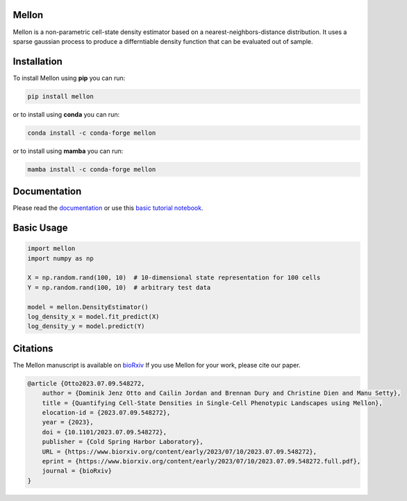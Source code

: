 Mellon
======

.. image:: https://zenodo.org/badge/558998366.svg
   :target: https://zenodo.org/badge/latestdoi/558998366
.. image:: https://codecov.io/github/settylab/Mellon/branch/main/graph/badge.svg?token=TKIKXK4MPG 
    :target: https://app.codecov.io/github/settylab/Mellon
.. image:: https://www.codefactor.io/repository/github/settylab/mellon/badge/main
      :target: https://www.codefactor.io/repository/github/settylab/mellon/overview/main
      :alt: CodeFactor
.. image:: https://badge.fury.io/py/mellon.svg
       :target: https://badge.fury.io/py/mellon
.. image:: https://anaconda.org/conda-forge/mellon/badges/version.svg
       :target: https://anaconda.org/conda-forge/mellon
.. image:: https://static.pepy.tech/personalized-badge/mellon?period=total&units=international_system&left_color=grey&right_color=lightgrey&left_text=Downloads
    :target: https://pepy.tech/project/mellon

.. image:: https://github.com/settylab/mellon/raw/main/landscape.png?raw=true
   :target: https://github.com/settylab/Mellon

Mellon is a non-parametric cell-state density estimator based on a
nearest-neighbors-distance distribution. It uses a sparse gaussian process
to produce a differntiable density function that can be evaluated out of sample.

Installation
============

To install Mellon using **pip** you can run:

.. code-block:: bash

   pip install mellon

or to install using **conda** you can run:

.. code-block:: bash

   conda install -c conda-forge mellon

or to install using **mamba** you can run:

.. code-block:: bash

   mamba install -c conda-forge mellon

Documentation
=============

Please read the
`documentation <https://mellon.readthedocs.io/en/latest/index.html>`_
or use this
`basic tutorial notebook <https://github.com/settylab/Mellon/blob/main/notebooks/basic_tutorial.ipynb>`_.


Basic Usage
===========

.. code-block:: python

    import mellon
    import numpy as np

    X = np.random.rand(100, 10)  # 10-dimensional state representation for 100 cells
    Y = np.random.rand(100, 10)  # arbitrary test data

    model = mellon.DensityEstimator()
    log_density_x = model.fit_predict(X)
    log_density_y = model.predict(Y)

Citations
=========

The Mellon manuscript is available on
`bioRxiv <https://www.biorxiv.org/content/10.1101/2023.07.09.548272v1>`_
If you use Mellon for your work, please cite our paper.

.. code-block:: bibtex

    @article {Otto2023.07.09.548272,
        author = {Dominik Jenz Otto and Cailin Jordan and Brennan Dury and Christine Dien and Manu Setty},
        title = {Quantifying Cell-State Densities in Single-Cell Phenotypic Landscapes using Mellon},
        elocation-id = {2023.07.09.548272},
        year = {2023},
        doi = {10.1101/2023.07.09.548272},
        publisher = {Cold Spring Harbor Laboratory},
        URL = {https://www.biorxiv.org/content/early/2023/07/10/2023.07.09.548272},
        eprint = {https://www.biorxiv.org/content/early/2023/07/10/2023.07.09.548272.full.pdf},
        journal = {bioRxiv}
    }

